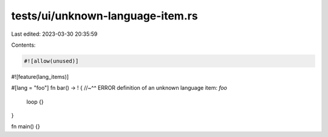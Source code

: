 tests/ui/unknown-language-item.rs
=================================

Last edited: 2023-03-30 20:35:59

Contents:

.. code-block:: rs

    #![allow(unused)]
#![feature(lang_items)]

#[lang = "foo"]
fn bar() -> ! {
//~^^ ERROR definition of an unknown language item: `foo`
    loop {}
}

fn main() {}


